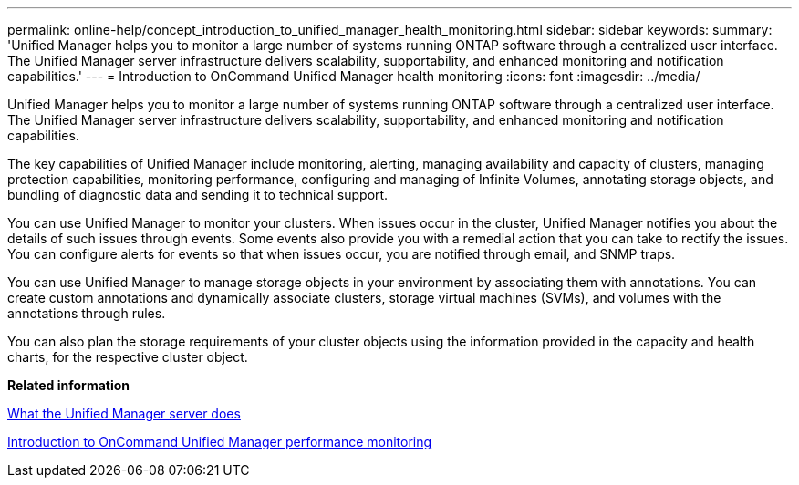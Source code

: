 ---
permalink: online-help/concept_introduction_to_unified_manager_health_monitoring.html
sidebar: sidebar
keywords: 
summary: 'Unified Manager helps you to monitor a large number of systems running ONTAP software through a centralized user interface. The Unified Manager server infrastructure delivers scalability, supportability, and enhanced monitoring and notification capabilities.'
---
= Introduction to OnCommand Unified Manager health monitoring
:icons: font
:imagesdir: ../media/

[.lead]
Unified Manager helps you to monitor a large number of systems running ONTAP software through a centralized user interface. The Unified Manager server infrastructure delivers scalability, supportability, and enhanced monitoring and notification capabilities.

The key capabilities of Unified Manager include monitoring, alerting, managing availability and capacity of clusters, managing protection capabilities, monitoring performance, configuring and managing of Infinite Volumes, annotating storage objects, and bundling of diagnostic data and sending it to technical support.

You can use Unified Manager to monitor your clusters. When issues occur in the cluster, Unified Manager notifies you about the details of such issues through events. Some events also provide you with a remedial action that you can take to rectify the issues. You can configure alerts for events so that when issues occur, you are notified through email, and SNMP traps.

You can use Unified Manager to manage storage objects in your environment by associating them with annotations. You can create custom annotations and dynamically associate clusters, storage virtual machines (SVMs), and volumes with the annotations through rules.

You can also plan the storage requirements of your cluster objects using the information provided in the capacity and health charts, for the respective cluster object.

*Related information*

xref:concept_what_the_unified_manager_server_does.adoc[What the Unified Manager server does]

xref:concept_introduction_to_unified_manager_performance_monitoring.adoc[Introduction to OnCommand Unified Manager performance monitoring]
